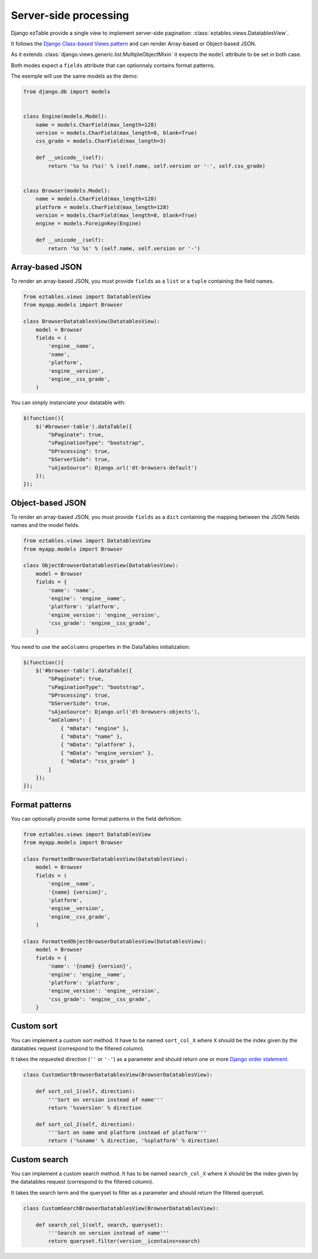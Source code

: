 Server-side processing
======================


Django ezTable provide a single view to implement server-side pagination: :class:`eztables.views.DatatablesView`.

It follows the `Django Class-based Views pattern <https://docs.djangoproject.com/en/dev/topics/class-based-views/>`_ and can render Array-based or Object-based JSON.

As it extends :class:`django.views.generic.list.MultipleObjectMixin` it expects the ``model`` attribute to be set in both case.

Both modes expect a ``fields`` attribute that can optionnaly contains format patterns.

The exemple will use the same models as the demo:

.. code-block:: python

    from django.db import models


    class Engine(models.Model):
        name = models.CharField(max_length=128)
        version = models.CharField(max_length=8, blank=True)
        css_grade = models.CharField(max_length=3)

        def __unicode__(self):
            return '%s %s (%s)' % (self.name, self.version or '-', self.css_grade)


    class Browser(models.Model):
        name = models.CharField(max_length=128)
        platform = models.CharField(max_length=128)
        version = models.CharField(max_length=8, blank=True)
        engine = models.ForeignKey(Engine)

        def __unicode__(self):
            return '%s %s' % (self.name, self.version or '-')


Array-based JSON
----------------

To render an array-based JSON, you must provide ``fields`` as a  ``list`` or a ``tuple`` containing the field names.

.. code-block:: python

    from eztables.views import DatatablesView
    from myapp.models import Browser

    class BrowserDatatablesView(DatatablesView):
        model = Browser
        fields = (
            'engine__name',
            'name',
            'platform',
            'engine__version',
            'engine__css_grade',
        )


You can simply instanciate your datatable with:

.. code-block:: javascript

    $(function(){
        $('#browser-table').dataTable({
            "bPaginate": true,
            "sPaginationType": "bootstrap",
            "bProcessing": true,
            "bServerSide": true,
            "sAjaxSource": Django.url('dt-browsers-default')
        });
    });


Object-based JSON
-----------------

To render an array-based JSON, you must provide ``fields`` as a ``dict`` containing the mapping between the JSON fields names and the model fields.

.. code-block:: python

    from eztables.views import DatatablesView
    from myapp.models import Browser

    class ObjectBrowserDatatablesView(DatatablesView):
        model = Browser
        fields = {
            'name': 'name',
            'engine': 'engine__name',
            'platform': 'platform',
            'engine_version': 'engine__version',
            'css_grade': 'engine__css_grade',
        }


You need to use the ``aoColumns`` properties in the DataTables initialization:

.. code-block:: javascript

    $(function(){
        $('#browser-table').dataTable({
            "bPaginate": true,
            "sPaginationType": "bootstrap",
            "bProcessing": true,
            "bServerSide": true,
            "sAjaxSource": Django.url('dt-browsers-objects'),
            "aoColumns": [
                { "mData": "engine" },
                { "mData": "name" },
                { "mData": "platform" },
                { "mData": "engine_version" },
                { "mData": "css_grade" }
            ]
        });
    });


Format patterns
---------------

You can optionally provide some format patterns in the field definition:

.. code-block:: python

    from eztables.views import DatatablesView
    from myapp.models import Browser

    class FormattedBrowserDatatablesView(DatatablesView):
        model = Browser
        fields = (
            'engine__name',
            '{name} {version}',
            'platform',
            'engine__version',
            'engine__css_grade',
        )

    class FormattedObjectBrowserDatatablesView(DatatablesView):
        model = Browser
        fields = {
            'name': '{name} {version}',
            'engine': 'engine__name',
            'platform': 'platform',
            'engine_version': 'engine__version',
            'css_grade': 'engine__css_grade',
        }


Custom sort
-----------

You can implement a custom sort method.
It have to be named ``sort_col_X`` where ``X`` should be the index given by the datatables request (correspond to the filtered column).

It takes the requested direction (``''`` or ``'-'``) as a parameter and should return one or more `Django order statement <https://docs.djangoproject.com/en/dev/ref/models/querysets/#order-by>`_.

.. code-block:: python

    class CustomSortBrowserDatatablesView(BrowserDatatablesView):

        def sort_col_1(self, direction):
            '''Sort on version instead of name'''
            return '%sversion' % direction

        def sort_col_2(self, direction):
            '''Sort on name and platform instead of platform'''
            return ('%sname' % direction, '%splatform' % direction)

Custom search
-------------

You can implement a custom search method.
It has to be named ``search_col_X`` where ``X`` should be the index given by the datatables request (correspond to the filtered column).

It takes the search term and the queryset to filter as a parameter and should return the filtered queryset.

.. code-block:: python

    class CustomSearchBrowserDatatablesView(BrowserDatatablesView):

        def search_col_1(self, search, queryset):
            '''Search on version instead of name'''
            return queryset.filter(version__icontains=search)
